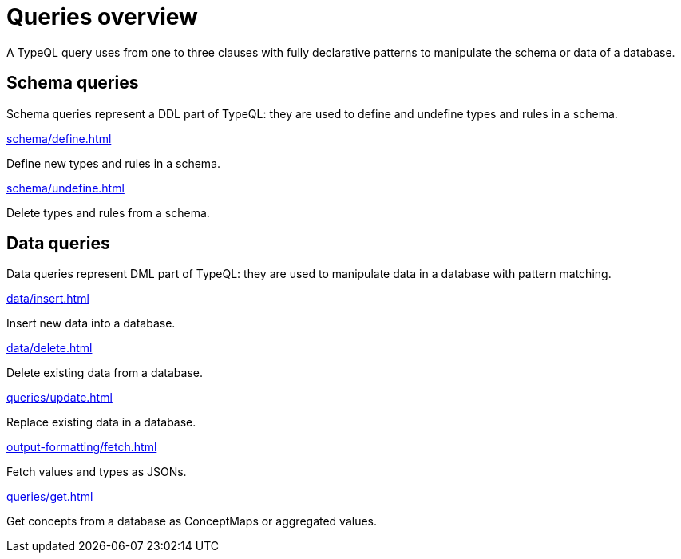 = Queries overview
:Summary: TypeQL queries section overview.
:keywords: typeql, typedb, queries, schema, data, overview
:pageTitle: Queries overview
// :page-aliases: typeql::data/overview.adoc, typeql::schema/overview.adoc, typeql::queries.adoc

A TypeQL query uses from one to three clauses with fully declarative patterns
to manipulate the schema or data of a database.

[#_schema_queries]
== Schema queries

//Schema queries are done in a `schema` session with a `write` transaction.
Schema queries represent a DDL part of TypeQL:
they are used to define and undefine types and rules in a schema.

[cols-2]
--
.xref:schema/define.adoc[]
[.clickable]
****
Define new types and rules in a schema.
****

.xref:schema/undefine.adoc[]
[.clickable]
****
Delete types and rules from a schema.
****
--

[#_data_queries]
== Data queries

//Data queries are usually done in a `data` sessions with a `read` or `write` transaction.
Data queries represent DML part of TypeQL:
they are used to manipulate data in a database with pattern matching.

[cols-2]
--
.xref:data/insert.adoc[]
[.clickable]
****
Insert new data into a database.
****

.xref:data/delete.adoc[]
[.clickable]
****
Delete existing data from a database.
****

.xref:queries/update.adoc[]
[.clickable]
****
Replace existing data in a database.
****

.xref:output-formatting/fetch.adoc[]
[.clickable]
****
Fetch values and types as JSONs.
****

.xref:queries/get.adoc[]
[.clickable]
****
Get concepts from a database as ConceptMaps or aggregated values.
****
--
